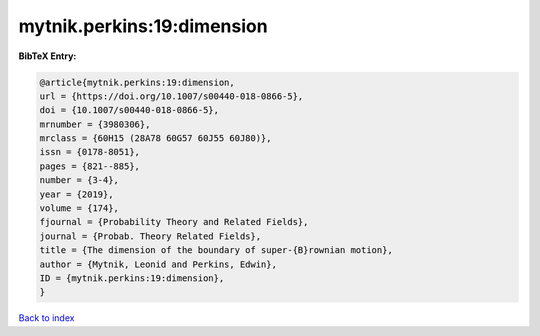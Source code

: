 mytnik.perkins:19:dimension
===========================

.. :cite:t:`mytnik.perkins:19:dimension`

.. bibliography:: ../../All.bib

**BibTeX Entry:**

.. code-block:: bibtex

   @article{mytnik.perkins:19:dimension,
   url = {https://doi.org/10.1007/s00440-018-0866-5},
   doi = {10.1007/s00440-018-0866-5},
   mrnumber = {3980306},
   mrclass = {60H15 (28A78 60G57 60J55 60J80)},
   issn = {0178-8051},
   pages = {821--885},
   number = {3-4},
   year = {2019},
   volume = {174},
   fjournal = {Probability Theory and Related Fields},
   journal = {Probab. Theory Related Fields},
   title = {The dimension of the boundary of super-{B}rownian motion},
   author = {Mytnik, Leonid and Perkins, Edwin},
   ID = {mytnik.perkins:19:dimension},
   }

`Back to index <../index>`_
